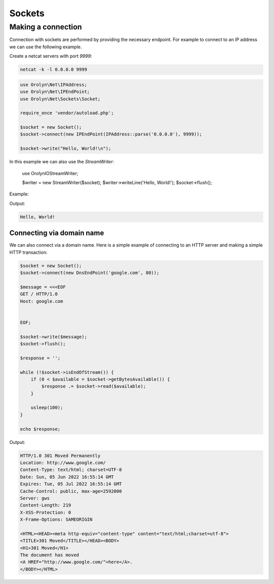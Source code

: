 =======
Sockets
=======

Making a connection
===================

Connection with sockets are performed by providing the necessary endpoint. For example to connect to an IP address
we can use the following example.

Create a netcat servers with port `9999`:

.. code-block:: bash

    netcat -k -l 0.0.0.0 9999

.. code-block:: php
    :name: sockets.php

    use Orolyn\Net\IPAddress;
    use Orolyn\Net\IPEndPoint;
    use Orolyn\Net\Sockets\Socket;

    require_once 'vendor/autoload.php';

    $socket = new Socket();
    $socket->connect(new IPEndPoint(IPAddress::parse('0.0.0.0'), 9999));

    $socket->write("Hello, World!\n");

In this example we can also use the `StreamWriter`:

    use Orolyn\IO\StreamWriter;

    $writer = new StreamWriter($socket);
    $writer->writeLine('Hello, World!');
    $socket->flush();

Example:

.. code-block:: bash
    :caption: Server Terminal

    netcat -k -l 0.0.0.0 9999

Output:

.. code-block:: text

    Hello, World!

.. code-block:: bash
    :caption: Client Terminal

    php sockets.php

Connecting via domain name
--------------------------

We can also connect via a domain name. Here is a simple example of connecting to an HTTP server and making a simple
HTTP transaction:

.. code-block:: php
    :name: domain-connect.php

    $socket = new Socket();
    $socket->connect(new DnsEndPoint('google.com', 80));

    $message = <<<EOF
    GET / HTTP/1.0
    Host: google.com


    EOF;

    $socket->write($message);
    $socket->flush();

    $response = '';

    while (!$socket->isEndOfStream()) {
        if (0 < $available = $socket->getBytesAvailable()) {
            $response .= $socket->read($available);
        }

        usleep(100);
    }

    echo $response;

.. code-block:: bash
    :caption: Client Terminal

    php domain-connect.php

Output:

.. code-block:: text

    HTTP/1.0 301 Moved Permanently
    Location: http://www.google.com/
    Content-Type: text/html; charset=UTF-8
    Date: Sun, 05 Jun 2022 16:55:14 GMT
    Expires: Tue, 05 Jul 2022 16:55:14 GMT
    Cache-Control: public, max-age=2592000
    Server: gws
    Content-Length: 219
    X-XSS-Protection: 0
    X-Frame-Options: SAMEORIGIN

    <HTML><HEAD><meta http-equiv="content-type" content="text/html;charset=utf-8">
    <TITLE>301 Moved</TITLE></HEAD><BODY>
    <H1>301 Moved</H1>
    The document has moved
    <A HREF="http://www.google.com/">here</A>.
    </BODY></HTML>
